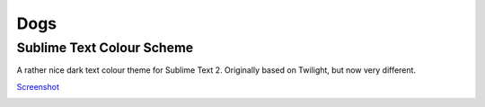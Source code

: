 Dogs
====

Sublime Text Colour Scheme
--------------------------

A rather nice dark text colour theme for Sublime Text 2. Originally based on
Twilight, but now very different.

`Screenshot`_

.. image:: https://github.com/radiosilence/Dogs-ColourScheme/raw/master/dogs-sublime.png

.. _Screenshot: https://github.com/radiosilence/Dogs-ColourScheme/raw/master/dogs-sublime.png
